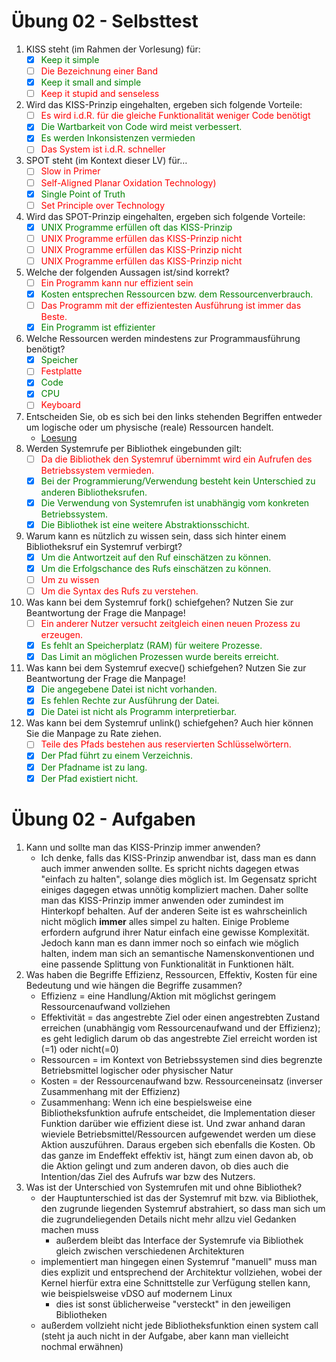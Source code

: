 #+OPTIONS: toc:nil
#+OPTIONS: num:nil
#+MACRO: color @@html:<font color="$1">$2</font>@@
#+MACRO: green @@html:<font color="green">$1</font>@@
#+MACRO: red @@html:<font color="red">$1</font>@@

* Übung 02 - Selbsttest
1. KISS steht (im Rahmen der Vorlesung) für:
   - [X] {{{green(Keep it simple, stupid)}}}
   - [ ] {{{red(Die Bezeichnung einer Band)}}}
   - [X] {{{green(Keep it small and simple)}}}
   - [ ] {{{red(Keep it stupid and senseless)}}}
2. Wird das KISS-Prinzip eingehalten, ergeben sich folgende Vorteile:
   - [ ] {{{red(Es wird i.d.R. für die gleiche Funktionalität weniger Code benötigt)}}}
   - [X] {{{green(Die Wartbarkeit von Code wird meist verbessert.)}}}
   - [X] {{{green(Es werden Inkonsistenzen vermieden)}}}
   - [ ] {{{red(Das System ist i.d.R. schneller)}}}
3. SPOT steht (im Kontext dieser LV) für...
   - [ ] {{{red(Slow in Primer, Optimize with Time)}}}
   - [ ] {{{red(Self-Aligned Planar Oxidation Technology))}}}
   - [X] {{{green(Single Point of Truth)}}}
   - [ ] {{{red(Set Principle over Technology)}}}
4. Wird das SPOT-Prinzip eingehalten, ergeben sich folgende Vorteile:
   - [X] {{{green(UNIX Programme erfüllen oft das KISS-Prinzip, da sie eine Art von Aufgabe erledigen können aber nicht mehr.)}}}
   - [ ] {{{red(UNIX Programme erfüllen das KISS-Prinzip nicht, da oft mehrere Programme kombiniert werden müssen, um eine komplexere Aufgabe zu bewältigen.)}}}
   - [ ] {{{red(UNIX Programme erfüllen das KISS-Prinzip nicht, da der oft vorhandene Hilfetext (Option --help) für die Erfüllung der eigentlichen Aufgabe nicht notwendig ist.)}}}
   - [ ] {{{red(UNIX Programme erfüllen das KISS-Prinzip nicht, da ein Programm alle möglichen Spezialfälle beherrscht, diese aber nur selten benötigt werden.)}}}
5. Welche der folgenden Aussagen ist/sind korrekt?
   - [ ] {{{red(Ein Programm kann nur effizient sein, wenn es auch effektiv ist.)}}}
   - [X] {{{green(Kosten entsprechen Ressourcen bzw. dem Ressourcenverbrauch.)}}}
   - [ ] {{{red(Das Programm mit der effizientesten Ausführung ist immer das Beste.)}}}
   - [X] {{{green(Ein Programm ist effizienter, wenn es für die selbe Aufgabe weniger Ressourcen benötigt.)}}}
6. Welche Ressourcen werden mindestens zur Programmausführung benötigt?
   - [X] {{{green(Speicher)}}}
   - [ ] {{{red(Festplatte)}}}
   - [X] {{{green(Code)}}}
   - [X] {{{green(CPU)}}}
   - [ ] {{{red(Keyboard)}}}
7. Entscheiden Sie, ob es sich bei den links stehenden Begriffen entweder um logische oder um physische (reale) Ressourcen handelt.
   - [[file:imgs/02_uebung_02.png][Loesung]]
8. Werden Systemrufe per Bibliothek eingebunden gilt:
   - [ ] {{{red(Da die Bibliothek den Systemruf übernimmt wird ein Aufrufen des Betriebssystem vermieden.)}}}
   - [X] {{{green(Bei der Programmierung/Verwendung besteht kein Unterschied zu anderen Bibliotheksrufen.)}}}
   - [X] {{{green(Die Verwendung von Systemrufen ist unabhängig vom konkreten Betriebssystem.)}}}
   - [X] {{{green(Die Bibliothek ist eine weitere Abstraktionsschicht.)}}}
9. Warum kann es nützlich zu wissen sein, dass sich hinter einem Bibliotheksruf ein Systemruf verbirgt?
   - [X] {{{green(Um die Antwortzeit auf den Ruf einschätzen zu können.)}}}
   - [X] {{{green(Um die Erfolgschance des Rufs einschätzen zu können.)}}}
   - [ ] {{{red(Um zu wissen, um welches Betriebssystem es sich handelt.)}}}
   - [ ] {{{red(Um die Syntax des Rufs zu verstehen.)}}}
10. Was kann bei dem Systemruf fork() schiefgehen? Nutzen Sie zur Beantwortung der Frage die Manpage!
    - [ ] {{{red(Ein anderer Nutzer versucht zeitgleich einen neuen Prozess zu erzeugen.)}}}
    - [X] {{{green(Es fehlt an Speicherplatz (RAM) für weitere Prozesse.)}}}
    - [X] {{{green(Das Limit an möglichen Prozessen wurde bereits erreicht.)}}}
11. Was kann bei dem Systemruf execve() schiefgehen? Nutzen Sie zur Beantwortung der Frage die Manpage!
    - [X] {{{green(Die angegebene Datei ist nicht vorhanden.)}}}
    - [X] {{{green(Es fehlen Rechte zur Ausführung der Datei.)}}}
    - [X] {{{green(Die Datei ist nicht als Programm interpretierbar.)}}}
12. Was kann bei dem Systemruf unlink() schiefgehen? Auch hier können Sie die Manpage zu Rate ziehen.
   - [ ] {{{red(Teile des Pfads bestehen aus reservierten Schlüsselwörtern.)}}}
   - [X] {{{green(Der Pfad führt zu einem Verzeichnis.)}}}
   - [X] {{{green(Der Pfadname ist zu lang.)}}}
   - [X] {{{green(Der Pfad existiert nicht.)}}}

* Übung 02 - Aufgaben
1. Kann und sollte man das KISS-Prinzip immer anwenden?
   - Ich denke, falls das KISS-Prinzip anwendbar ist, dass man es dann auch immer anwenden sollte. Es spricht nichts dagegen etwas "einfach zu halten", solange dies möglich ist. Im Gegensatz spricht einiges dagegen etwas unnötig kompliziert machen. Daher sollte man das KISS-Prinzip immer anwenden oder zumindest im Hinterkopf behalten. Auf der anderen Seite ist es wahrscheinlich nicht möglich *immer* alles simpel zu halten. Einige Probleme erfordern aufgrund ihrer Natur einfach eine gewisse Komplexität. Jedoch kann man es dann immer noch so einfach wie möglich halten, indem man sich an semantische Namenskonventionen und eine passende Splittung von Funktionalität in Funktionen hält.
2. Was haben die Begriffe Effizienz, Ressourcen, Effektiv, Kosten für eine Bedeutung und wie hängen die Begriffe zusammen?
   - Effizienz = eine Handlung/Aktion mit möglichst geringem Ressourcenaufwand vollziehen
   - Effektivität = das angestrebte Ziel oder einen angestrebten Zustand erreichen (unabhängig vom Ressourcenaufwand und der Effizienz); es geht lediglich darum ob das angestrebte Ziel erreicht worden ist (=1) oder nicht(=0)
   - Ressourcen = im Kontext von Betriebssystemen sind dies begrenzte Betriebsmittel logischer oder physischer Natur
   - Kosten = der Ressourcenaufwand bzw. Ressourceneinsatz (inverser Zusammenhang mit der Effizienz)
   - Zusammenhang: Wenn ich eine bespielsweise eine Bibliotheksfunktion aufrufe entscheidet, die Implementation dieser Funktion darüber wie effizient diese ist. Und zwar anhand daran wieviele Betriebsmittel/Ressourcen aufgewendet werden um diese Aktion auszuführen. Daraus ergeben sich ebenfalls die Kosten. Ob das ganze im Endeffekt effektiv ist, hängt zum einen davon ab, ob die Aktion gelingt und zum anderen davon, ob dies auch die Intention/das Ziel des Aufrufs war bzw des Nutzers.
3. Was ist der Unterschied von Systemrufen mit und ohne Bibliothek?
   - der Hauptunterschied ist das der Systemruf mit bzw. via Bibliothek, den zugrunde liegenden Systemruf abstrahiert, so dass man sich um die zugrundeliegenden Details nicht mehr allzu viel Gedanken machen muss
     - außerdem bleibt das Interface der Systemrufe via Bibliothek gleich zwischen verschiedenen Architekturen
   - implementiert man hingegen einen Systemruf "manuell" muss man dies explizit und entsprechend der Architektur vollziehen, wobei der Kernel hierfür extra eine Schnittstelle  zur Verfügung stellen kann, wie beispielsweise vDSO auf modernem Linux
     - dies ist sonst üblicherweise "versteckt" in den jeweiligen Bibliotheken
   - außerdem vollzieht nicht jede Bibliotheksfunktion einen system call (steht ja auch nicht in der Aufgabe, aber kann man vielleicht nochmal erwähnen)
